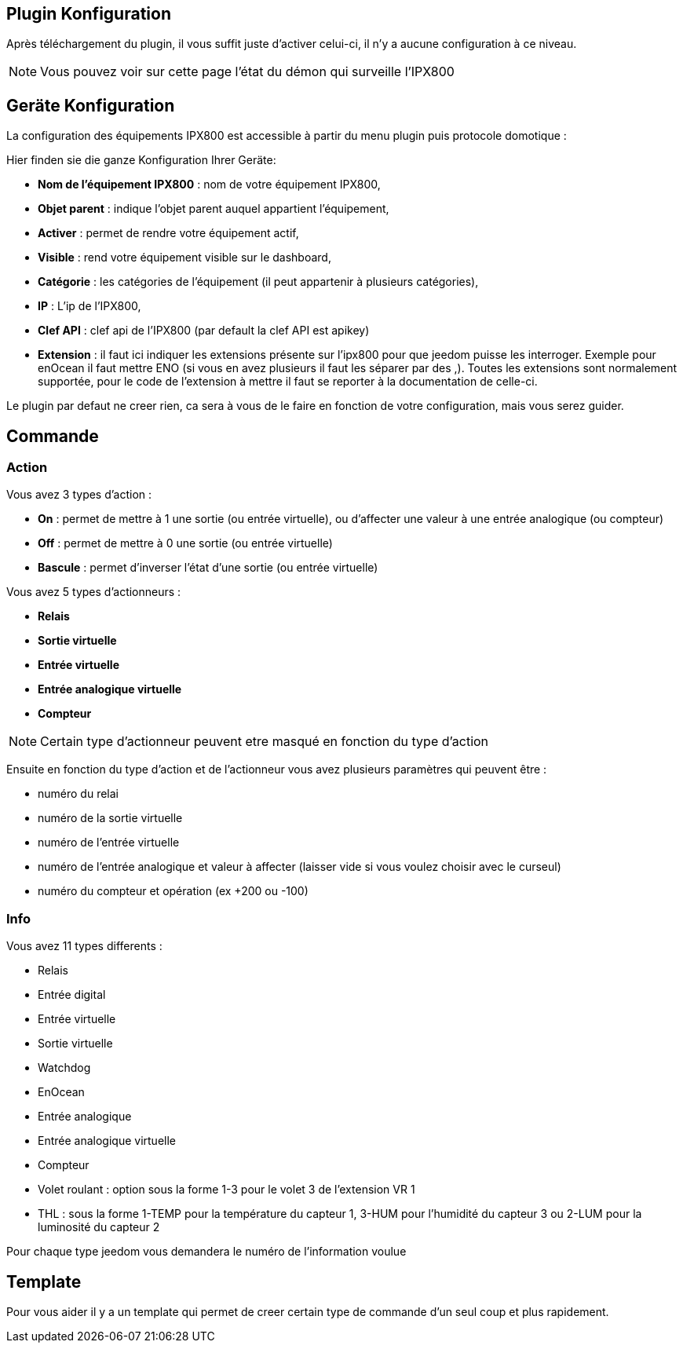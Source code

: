 == Plugin Konfiguration

Après téléchargement du plugin, il vous suffit juste d'activer celui-ci, il n'y a aucune configuration à ce niveau.

[NOTE]
Vous pouvez voir sur cette page l'état du démon qui surveille l'IPX800

== Geräte Konfiguration

La configuration des équipements IPX800 est accessible à partir du menu plugin puis protocole domotique : 

Hier finden sie die ganze Konfiguration Ihrer Geräte: 

* *Nom de l'équipement IPX800* : nom de votre équipement IPX800,
* *Objet parent* : indique l'objet parent auquel appartient l'équipement,
* *Activer* : permet de rendre votre équipement actif,
* *Visible* : rend votre équipement visible sur le dashboard,
* *Catégorie* : les catégories de l'équipement (il peut appartenir à plusieurs catégories),
* *IP* : L'ip de l'IPX800,
* *Clef API* : clef api de l'IPX800 (par default la clef API est apikey)
* *Extension* : il faut ici indiquer les extensions présente sur l'ipx800 pour que jeedom puisse les interroger. Exemple pour enOcean il faut mettre ENO (si vous en avez plusieurs il faut les séparer par des ,). Toutes les extensions sont normalement supportée, pour le code de l'extension à mettre il faut se reporter à la documentation de celle-ci.

Le plugin par defaut ne creer rien, ca sera à vous de le faire en fonction de votre configuration, mais vous serez guider.

== Commande

=== Action

Vous avez 3 types d'action : 

* *On* : permet de mettre à 1 une sortie (ou entrée virtuelle), ou d'affecter une valeur à une entrée analogique (ou compteur)
* *Off* : permet de mettre à 0 une sortie (ou entrée virtuelle)
* *Bascule* : permet d'inverser l'état d'une sortie (ou entrée virtuelle)

Vous avez 5 types d'actionneurs : 

* *Relais*
* *Sortie virtuelle*
* *Entrée virtuelle*
* *Entrée analogique virtuelle*
* *Compteur*

[NOTE]
Certain type d'actionneur peuvent etre masqué en fonction du type d'action

Ensuite en fonction du type d'action et de l'actionneur vous avez plusieurs paramètres qui peuvent être : 

* numéro du relai
* numéro de la sortie virtuelle
* numéro de l'entrée virtuelle
* numéro de l'entrée analogique et valeur à affecter (laisser vide si vous voulez choisir avec le curseul)
* numéro du compteur et opération (ex +200 ou -100)

=== Info

Vous avez 11 types differents : 

* Relais
* Entrée digital
* Entrée virtuelle
* Sortie virtuelle
* Watchdog
* EnOcean
* Entrée analogique
* Entrée analogique virtuelle
* Compteur
* Volet roulant : option sous la forme 1-3 pour le volet 3 de l'extension VR 1
* THL : sous la forme 1-TEMP pour la température du capteur 1, 3-HUM pour l'humidité du capteur 3 ou 2-LUM pour la luminosité du capteur 2

Pour chaque type jeedom vous demandera le numéro de l'information voulue

== Template

Pour vous aider il y a un template qui permet de creer certain type de commande d'un seul coup et plus rapidement. 